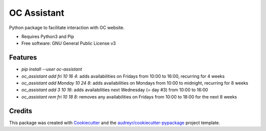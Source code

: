 ============
OC Assistant
============

Python package to facilitate interaction with OC website.

* Requires Python3 and Pip
* Free software: GNU General Public License v3


Features
--------

* `pip install --user oc-assistant`
* `oc_assistant add fri 10 16 4`: adds availabilities on Fridays from 10:00 to 16:00, recurring for 4 weeks
* `oc_assistant add Monday 10 24 8`: adds availabilities on Mondays from 10:00 to midnight, recurring for 8 weeks
* `oc_assistant add 3 10 16`: adds availabilities next Wednesday (= day #3) from 10:00 to 16:00
* `oc_assistant rem fri 10 18 8`: removes any availabilities on Fridays from 10:00 to 18:00 for the next 8 weeks

Credits
-------

This package was created with Cookiecutter_ and the `audreyr/cookiecutter-pypackage`_ project template.

.. _Cookiecutter: https://github.com/audreyr/cookiecutter
.. _`audreyr/cookiecutter-pypackage`: https://github.com/audreyr/cookiecutter-pypackage
